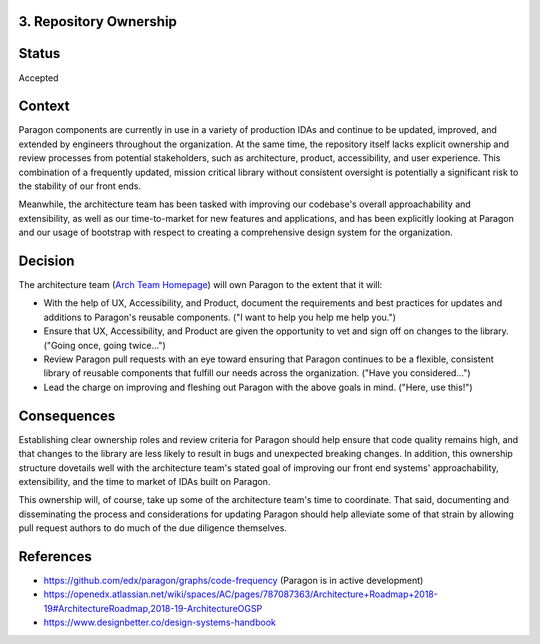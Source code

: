 3. Repository Ownership
--------------------

Status
------

Accepted

Context
-------

Paragon components are currently in use in a variety of production IDAs and continue to be updated, improved, and extended by engineers throughout the organization. At the same time, the repository itself lacks explicit ownership and review processes from potential stakeholders, such as architecture, product, accessibility, and user experience. This combination of a frequently updated, mission critical library without consistent oversight is potentially a significant risk to the stability of our front ends.

Meanwhile, the architecture team has been tasked with improving our codebase's overall approachability and extensibility, as well as our time-to-market for new features and applications, and has been explicitly looking at Paragon and our usage of bootstrap with respect to creating a comprehensive design system for the organization.

Decision
--------

The architecture team (`Arch Team Homepage <https://openedx.atlassian.net/wiki/spaces/AC/pages/439353453/Architecture%2BTeam>`_) will own Paragon to the extent that it will:

- With the help of UX, Accessibility, and Product, document the requirements and best practices for updates and additions to Paragon's reusable components. ("I want to help you help me help you.")
- Ensure that UX, Accessibility, and Product are given the opportunity to vet and sign off on changes to the library. ("Going once, going twice...")
- Review Paragon pull requests with an eye toward ensuring that Paragon continues to be a flexible, consistent library of reusable components that fulfill our needs across the organization. ("Have you considered...")
- Lead the charge on improving and fleshing out Paragon with the above goals in mind. ("Here, use this!")

Consequences
------------

Establishing clear ownership roles and review criteria for Paragon should help ensure that code quality remains high, and that changes to the library are less likely to result in bugs and unexpected breaking changes. In addition, this ownership structure dovetails well with the architecture team's stated goal of improving our front end systems' approachability, extensibility, and the time to market of IDAs built on Paragon.

This ownership will, of course, take up some of the architecture team's time to coordinate. That said, documenting and disseminating the process and considerations for updating Paragon should help alleviate some of that strain by allowing pull request authors to do much of the due diligence themselves.

References
----------

* https://github.com/edx/paragon/graphs/code-frequency (Paragon is in active development)
* https://openedx.atlassian.net/wiki/spaces/AC/pages/787087363/Architecture+Roadmap+2018-19#ArchitectureRoadmap,2018-19-ArchitectureOGSP
* https://www.designbetter.co/design-systems-handbook
